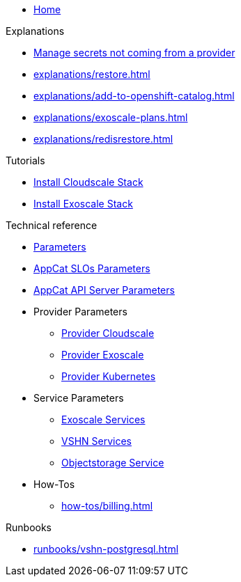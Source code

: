 * xref:index.adoc[Home]

.Explanations
* xref:explanations/crossplane-secrets-non-provider.adoc[Manage secrets not coming from a provider]
* xref:explanations/restore.adoc[]
* xref:explanations/add-to-openshift-catalog.adoc[]
* xref:explanations/exoscale-plans.adoc[]
* xref:explanations/redisrestore.adoc[]

.Tutorials
* xref:tutorials/install-cloudscale.adoc[Install Cloudscale Stack]
* xref:tutorials/install-exoscale.adoc[Install Exoscale Stack]

.Technical reference
* xref:references/component-parameters.adoc[Parameters]

* xref:references/slo-parameters.adoc[AppCat SLOs Parameters]
* xref:references/appcat-apiserver.adoc[AppCat API Server Parameters]

* Provider Parameters
** xref:references/provider-cloudscale.adoc[Provider Cloudscale]
** xref:references/provider-exoscale.adoc[Provider Exoscale]
** xref:references/provider-kubernetes.adoc[Provider Kubernetes]

* Service Parameters
** xref:references/services-exoscale.adoc[Exoscale Services]
** xref:references/services-vshn.adoc[VSHN Services]
** xref:references/service-objectstorage.adoc[Objectstorage Service]

* How-Tos
** xref:how-tos/billing.adoc[]

.Runbooks
* xref:runbooks/vshn-postgresql.adoc[]
